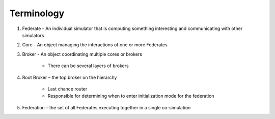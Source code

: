 Terminology
============

1) Federate - An individual simulator that is computing something interesting and communicating with other simulators

2) Core - An object managing the interactions of one or more Federates

3) Broker - An object coordinating multiple cores or brokers

    - There can be several layers of brokers

4) Root Broker – the top broker on the hierarchy

    - Last chance router
    - Responsible for determining when to enter initialization mode for the federation

5) Federation – the set of all Federates executing together in a single co-simulation


.. image:: ../img/terminology-structure.png